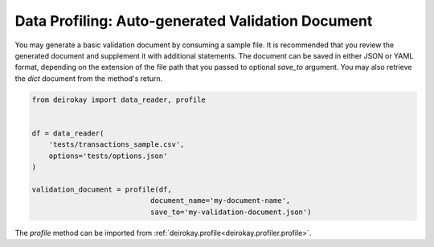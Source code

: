 Data Profiling: Auto-generated Validation Document
==================================================

You may generate a basic validation document by consuming a sample file.
It is recommended that you review the generated document and
supplement it with additional statements. The document can be saved in
either JSON or YAML format, depending on the extension of the file path
that you passed to optional `save_to` argument. You may also retrieve
the `dict` document from the method's return.

.. code-block:: python

    from deirokay import data_reader, profile


    df = data_reader(
        'tests/transactions_sample.csv',
        options='tests/options.json'
    )

    validation_document = profile(df,
                                document_name='my-document-name',
                                save_to='my-validation-document.json')


The `profile` method can be imported from :ref:`deirokay.profile<deirokay.profiler.profile>`.
